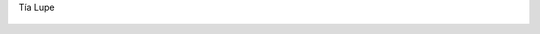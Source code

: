 Tía Lupe

.. figure:: 200809162330431_3426132759.thumbnail.jpg
  :target: 200809162330431_3426132759.jpg
